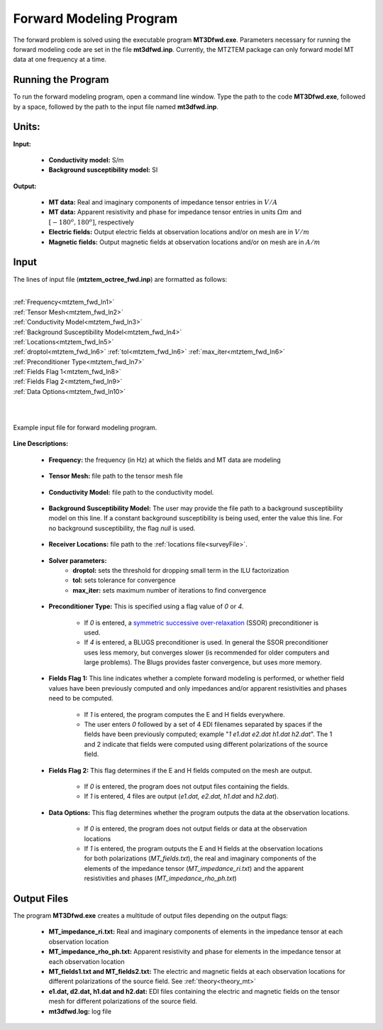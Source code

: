 .. _mtztem_fwd:

Forward Modeling Program
========================

The forward problem is solved using the executable program **MT3Dfwd.exe**. Parameters necessary for running the forward modeling code are set in the file **mt3dfwd.inp**. Currently, the MTZTEM package can only forward model MT data at one frequency at a time.

Running the Program
-------------------

To run the forward modeling program, open a command line window. Type the path to the code **MT3Dfwd.exe**, followed by a space, followed by the path to the input file named **mt3dfwd.inp**.

.. figure:: images/mtztem_run_fwd.png
     :align: center
     :width: 600


Units:
------

**Input:**

    - **Conductivity model:** S/m
    - **Background susceptibility model:** SI

**Output:**

    - **MT data:** Real and imaginary components of impedance tensor entries in :math:`V/A`
    - **MT data:** Apparent resistivity and phase for impedance tensor entries in units :math:`\Omega m` and :math:`[ -180^o, 180^o]`, respectively
    - **Electric fields:** Output electric fields at observation locations and/or on mesh are in :math:`V/m`
    - **Magnetic fields:** Output magnetic fields at observation locations and/or on mesh are in :math:`A/m`



Input
-----


The lines of input file (**mtztem_octree_fwd.inp**) are formatted as follows:

|
| :ref:`Frequency<mtztem_fwd_ln1>`
| :ref:`Tensor Mesh<mtztem_fwd_ln2>`
| :ref:`Conductivity Model<mtztem_fwd_ln3>`
| :ref:`Background Susceptibility Model<mtztem_fwd_ln4>`
| :ref:`Locations<mtztem_fwd_ln5>`
| :ref:`droptol<mtztem_fwd_ln6>` :math:`\;` :ref:`tol<mtztem_fwd_ln6>` :math:`\;` :ref:`max_iter<mtztem_fwd_ln6>`
| :ref:`Preconditioner Type<mtztem_fwd_ln7>`
| :ref:`Fields Flag 1<mtztem_fwd_ln8>`
| :ref:`Fields Flag 2<mtztem_fwd_ln9>`
| :ref:`Data Options<mtztem_fwd_ln10>`
|
|



.. figure:: images/mtztem_fwd_input.png
     :align: center
     :width: 700

     Example input file for forward modeling program.


**Line Descriptions:**

.. _mtztem_fwd_ln1:

    - **Frequency:** the frequency (in Hz) at which the fields and MT data are modeling

.. _mtztem_fwd_ln2:

    - **Tensor Mesh:** file path to the tensor mesh file

.. _mtztem_fwd_ln3:

    - **Conductivity Model:** file path to the conductivity model.

.. _mtztem_fwd_ln4:

    - **Background Susceptibility Model:** The user may provide the file path to a background susceptibility model on this line. If a constant background susceptibility is being used, enter the value this line. For no background susceptibility, the flag *null* is used.

.. _mtztem_fwd_ln5:

    - **Receiver Locations:** file path to the :ref:`locations file<surveyFile>`.

.. _mtztem_fwd_ln6:

    - **Solver parameters:**
        - **droptol:** sets the threshold for dropping small term in the ILU factorization
        - **tol:** sets tolerance for convergence
        - **max_iter:** sets maximum number of iterations to find convergence

.. _mtztem_fwd_ln7:

    - **Preconditioner Type:** This is specified using a flag value of *0* or *4*.

        - If *0* is entered, a `symmetric successive over-relaxation <https://en.wikipedia.org/wiki/Symmetric_successive_over-relaxation>`__ (SSOR) preconditioner is used.
        - If *4* is entered, a BLUGS preconditioner is used. In general the SSOR preconditioner uses less memory, but converges slower (is recommended for older computers and large problems). The Blugs provides faster convergence, but uses more memory.

.. _mtztem_fwd_ln8:

    - **Fields Flag 1:** This line indicates whether a complete forward modeling is performed, or whether field values have been previously computed and only impedances and/or apparent resistivities and phases need to be computed.
        
        - If *1* is entered, the program computes the E and H fields everywhere.
        - The user enters *0* followed by a set of 4 EDI filenames separated by spaces if the fields have been previously computed; example "*1 e1.dat e2.dat h1.dat h2.dat*". The 1 and 2 indicate that fields were computed using different polarizations of the source field.

.. _mtztem_fwd_ln9:

    - **Fields Flag 2:** This flag determines if the E and H fields computed on the mesh are output.

        - If *0* is entered, the program does not output files containing the fields.
        - If *1* is entered, 4 files are output (*e1.dat, e2.dat, h1.dat* and *h2.dat*).

.. _mtztem_fwd_ln10:

    - **Data Options:** This flag determines whether the program outputs the data at the observation locations.

        - If *0* is entered, the program does not output fields or data at the observation locations
        - If *1* is entered, the program outputs the E and H fields at the observation locations for both polarizations (*MT_fields.txt*), the real and imaginary components of the elements of the impedance tensor (*MT_impedance_ri.txt*) and the apparent resistivities and phases (*MT_impedance_rho_ph.txt*)


.. .. figure:: images/fwd_results.png
..      :align: center
..      :width: 700

..      In-phase (left) and quadrature (right) components of impedance tensor element :math:`Z_{xy}` over the L-shaped conductor.


.. _mtztem_fwd_output:

Output Files
------------

The program **MT3Dfwd.exe** creates a multitude of output files depending on the output flags:

    - **MT_impedance_ri.txt:** Real and imaginary components of elements in the impedance tensor at each observation location
    - **MT_impedance_rho_ph.txt:** Apparent resistivity and phase for elements in the impedance tensor at each observation location
    - **MT_fields1.txt and MT_fields2.txt:** The electric and magnetic fields at each observation locations for different polarizations of the source field. See :ref:`theory<theory_mt>`
    - **e1.dat, d2.dat, h1.dat and h2.dat:** EDI files containing the electric and magnetic fields on the tensor mesh for different polarizations of the source field.
    - **mt3dfwd.log:** log file




